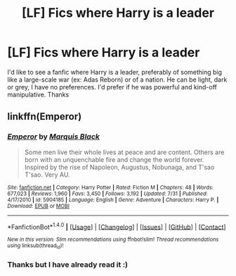 #+TITLE: [LF] Fics where Harry is a leader

* [LF] Fics where Harry is a leader
:PROPERTIES:
:Author: CloakedDarkness
:Score: 4
:DateUnix: 1514029048.0
:DateShort: 2017-Dec-23
:FlairText: Request
:END:
I'd like to see a fanfic where Harry is a leader, preferably of something big like a large-scale war (ex: Adas Reborn) or of a nation. He can be light, dark or grey, I have no preferences. I'd prefer if he was powerful and kind-off manipulative. Thanks


** linkffn(Emperor)
:PROPERTIES:
:Author: bedant2604
:Score: 3
:DateUnix: 1514030652.0
:DateShort: 2017-Dec-23
:END:

*** [[http://www.fanfiction.net/s/5904185/1/][*/Emperor/*]] by [[https://www.fanfiction.net/u/1227033/Marquis-Black][/Marquis Black/]]

#+begin_quote
  Some men live their whole lives at peace and are content. Others are born with an unquenchable fire and change the world forever. Inspired by the rise of Napoleon, Augustus, Nobunaga, and T'sao T'sao. Very AU.
#+end_quote

^{/Site/: [[http://www.fanfiction.net/][fanfiction.net]] *|* /Category/: Harry Potter *|* /Rated/: Fiction M *|* /Chapters/: 48 *|* /Words/: 677,023 *|* /Reviews/: 1,960 *|* /Favs/: 3,450 *|* /Follows/: 3,192 *|* /Updated/: 7/31 *|* /Published/: 4/17/2010 *|* /id/: 5904185 *|* /Language/: English *|* /Genre/: Adventure *|* /Characters/: Harry P. *|* /Download/: [[http://www.ff2ebook.com/old/ffn-bot/index.php?id=5904185&source=ff&filetype=epub][EPUB]] or [[http://www.ff2ebook.com/old/ffn-bot/index.php?id=5904185&source=ff&filetype=mobi][MOBI]]}

--------------

*FanfictionBot*^{1.4.0} *|* [[[https://github.com/tusing/reddit-ffn-bot/wiki/Usage][Usage]]] | [[[https://github.com/tusing/reddit-ffn-bot/wiki/Changelog][Changelog]]] | [[[https://github.com/tusing/reddit-ffn-bot/issues/][Issues]]] | [[[https://github.com/tusing/reddit-ffn-bot/][GitHub]]] | [[[https://www.reddit.com/message/compose?to=tusing][Contact]]]

^{/New in this version: Slim recommendations using/ ffnbot!slim! /Thread recommendations using/ linksub(thread_id)!}
:PROPERTIES:
:Author: FanfictionBot
:Score: 1
:DateUnix: 1514030682.0
:DateShort: 2017-Dec-23
:END:


*** Thanks but I have already read it :)
:PROPERTIES:
:Author: CloakedDarkness
:Score: 1
:DateUnix: 1514040244.0
:DateShort: 2017-Dec-23
:END:
